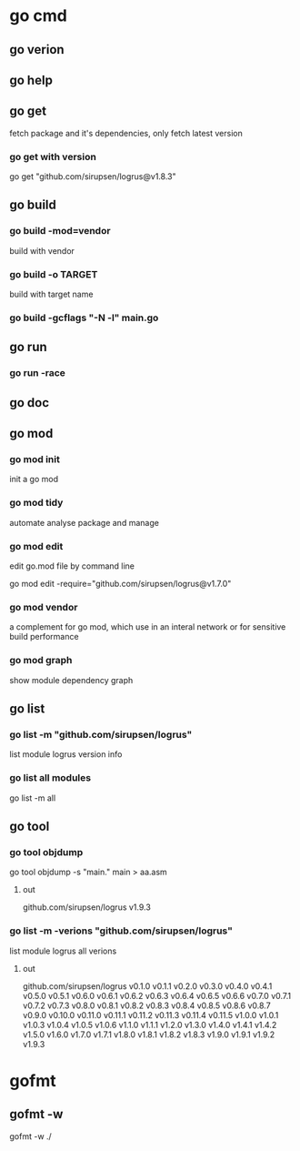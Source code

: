 * go cmd
** go verion
** go help
** go get
fetch package and it's dependencies, only fetch latest version
*** go get with version
go get "github.com/sirupsen/logrus@v1.8.3"
** go build
*** go build -mod=vendor
build with vendor
*** go build -o TARGET
build with target name
*** go build -gcflags "-N -l" main.go
** go run
*** go run -race
** go doc
** go mod
*** go mod init
init a go mod
*** go mod tidy
automate analyse package and manage
*** go mod edit
edit go.mod file by command line

go mod edit -require="github.com/sirupsen/logrus@v1.7.0"
*** go mod vendor
a complement for go mod, which use in an interal network or for sensitive build performance

*** go mod graph
show module dependency graph

** go list
*** go list -m "github.com/sirupsen/logrus"
list module logrus version info

*** go list all modules
go list -m all

** go tool
*** go tool objdump
go tool objdump -s "main." main > aa.asm
**** out
github.com/sirupsen/logrus v1.9.3
*** go list -m -verions "github.com/sirupsen/logrus"
list module logrus all verions
**** out
github.com/sirupsen/logrus v0.1.0 v0.1.1 v0.2.0 v0.3.0 v0.4.0 v0.4.1 v0.5.0 v0.5.1 v0.6.0 v0.6.1 v0.6.2 v0.6.3 v0.6.4 v0.6.5 v0.6.6 v0.7.0 v0.7.1 v0.7.2 v0.7.3 v0.8.0 v0.8.1 v0.8.2 v0.8.3 v0.8.4 v0.8.5 v0.8.6 v0.8.7 v0.9.0 v0.10.0 v0.11.0 v0.11.1 v0.11.2 v0.11.3 v0.11.4 v0.11.5 v1.0.0 v1.0.1 v1.0.3 v1.0.4 v1.0.5 v1.0.6 v1.1.0 v1.1.1 v1.2.0 v1.3.0 v1.4.0 v1.4.1 v1.4.2 v1.5.0 v1.6.0 v1.7.0 v1.7.1 v1.8.0 v1.8.1 v1.8.2 v1.8.3 v1.9.0 v1.9.1 v1.9.2 v1.9.3

* gofmt
** gofmt -w
gofmt -w ./
